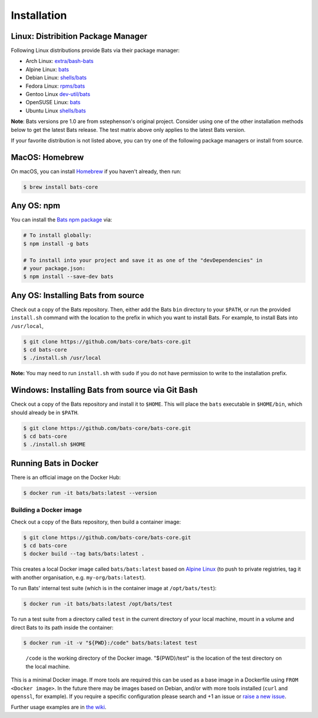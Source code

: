 
Installation
============

Linux: Distribition Package Manager
^^^^^^^^^^^^^^^^^^^^^^^^^^^^^^^^^^^

Following Linux distributions provide Bats via their package manager:

* Arch Linux: `extra/bash-bats <https://archlinux.org/packages/extra/any/bash-bats/>`__
* Alpine Linux: `bats <https://pkgs.alpinelinux.org/package/edge/main/x86/bats>`__
* Debian Linux: `shells/bats <https://packages.debian.org/search?keywords=bats>`__
* Fedora Linux: `rpms/bats <https://src.fedoraproject.org/rpms/bats>`__
* Gentoo Linux `dev-util/bats <https://packages.gentoo.org/packages/dev-util/bats>`__
* OpenSUSE Linux: `bats <https://software.opensuse.org/package/bats>`__
* Ubuntu Linux `shells/bats <https://packages.ubuntu.com/search?keywords=bats>`__

**Note**: Bats versions pre 1.0 are from sstephenson's original project.
Consider using one of the other installation methods below to get the latest Bats release.
The test matrix above only applies to the latest Bats version.

If your favorite distribution is not listed above,
you can try one of the following package managers or install from source.

MacOS: Homebrew
^^^^^^^^^^^^^^^

On macOS, you can install `Homebrew <https://brew.sh/>`__ if you haven't already,
then run:

.. code-block:: bash

   $ brew install bats-core

Any OS: npm
^^^^^^^^^^^

You can install the `Bats npm package <https://www.npmjs.com/package/bats>`__ via:

.. code-block::

   # To install globally:
   $ npm install -g bats

   # To install into your project and save it as one of the "devDependencies" in
   # your package.json:
   $ npm install --save-dev bats

Any OS: Installing Bats from source
^^^^^^^^^^^^^^^^^^^^^^^^^^^^^^^^^^^

Check out a copy of the Bats repository. Then, either add the Bats ``bin``
directory to your ``$PATH``\ , or run the provided ``install.sh`` command with the
location to the prefix in which you want to install Bats. For example, to
install Bats into ``/usr/local``\ ,

.. code-block::

   $ git clone https://github.com/bats-core/bats-core.git
   $ cd bats-core
   $ ./install.sh /usr/local


**Note:** You may need to run ``install.sh`` with ``sudo`` if you do not have
permission to write to the installation prefix.

Windows: Installing Bats from source via Git Bash
^^^^^^^^^^^^^^^^^^^^^^^^^^^^^^^^^^^^^^^^^^^^^^^^^

Check out a copy of the Bats repository and install it to ``$HOME``. This
will place the ``bats`` executable in ``$HOME/bin``\ , which should already be
in ``$PATH``.

.. code-block::

   $ git clone https://github.com/bats-core/bats-core.git
   $ cd bats-core
   $ ./install.sh $HOME


Running Bats in Docker
^^^^^^^^^^^^^^^^^^^^^^

There is an official image on the Docker Hub:

.. code-block::

   $ docker run -it bats/bats:latest --version


Building a Docker image
~~~~~~~~~~~~~~~~~~~~~~~

Check out a copy of the Bats repository, then build a container image:

.. code-block::

   $ git clone https://github.com/bats-core/bats-core.git
   $ cd bats-core
   $ docker build --tag bats/bats:latest .


This creates a local Docker image called ``bats/bats:latest`` based on `Alpine
Linux <https://github.com/gliderlabs/docker-alpine/blob/master/docs/usage.md>`__
(to push to private registries, tag it with another organisation, e.g.
``my-org/bats:latest``\ ).

To run Bats' internal test suite (which is in the container image at
``/opt/bats/test``\ ):

.. code-block::

   $ docker run -it bats/bats:latest /opt/bats/test


To run a test suite from a directory called ``test`` in the current directory of
your local machine, mount in a volume and direct Bats to its path inside the
container:

.. code-block::

   $ docker run -it -v "${PWD}:/code" bats/bats:latest test


..

   ``/code`` is the working directory of the Docker image. "${PWD}/test" is the
   location of the test directory on the local machine.


This is a minimal Docker image. If more tools are required this can be used as a
base image in a Dockerfile using ``FROM <Docker image>``.  In the future there may
be images based on Debian, and/or with more tools installed (\ ``curl`` and ``openssl``\ ,
for example). If you require a specific configuration please search and +1 an
issue or `raise a new issue <https://github.com/bats-core/bats-core/issues>`__.

Further usage examples are in
`the wiki <https://github.com/bats-core/bats-core/wiki/Docker-Usage-Examples>`__.

